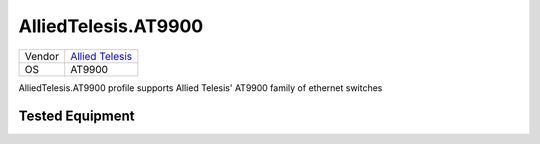 .. _AlliedTelesis.AT9900:

AlliedTelesis.AT9900
=====================

====== =================================================
Vendor `Allied Telesis <http://www.alliedtelesis.com/>`_
OS     AT9900
====== =================================================

AlliedTelesis.AT9900 profile supports Allied Telesis' AT9900
family of ethernet switches

Tested Equipment
----------------
.. supported:: AlliedTelesis.AT9900
